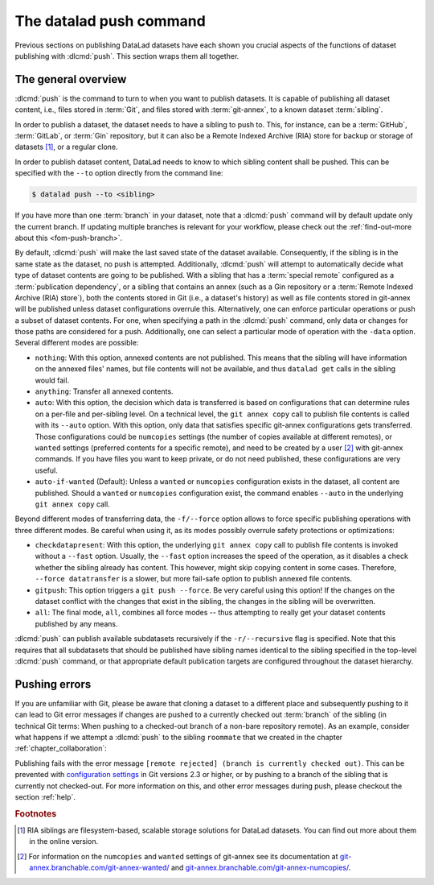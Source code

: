 .. _push:

The datalad push command
------------------------

Previous sections on publishing DataLad datasets  have each
shown you crucial aspects of the functions of dataset publishing with
:dlcmd:`push`. This section wraps them all together.

The general overview
^^^^^^^^^^^^^^^^^^^^

:dlcmd:`push` is the command to turn to when you want to publish datasets.
It is capable of publishing all dataset content, i.e., files stored in :term:`Git`,
and files stored with :term:`git-annex`, to a known dataset :term:`sibling`.

.. index::
   pair: push; DataLad concept
.. gitusernote:: Push internals

   The :dlcmd:`push` uses ``git push``, and ``git annex copy`` under
   the hood. Publication targets need to either be configured remote Git repositories,
   or git-annex special remotes (if they support data upload).

In order to publish a dataset, the dataset needs to have a sibling to push to.
This, for instance, can be a :term:`GitHub`, :term:`GitLab`, or :term:`Gin`
repository, but it can also be a Remote Indexed Archive (RIA) store for backup
or storage of datasets [#f1]_, or a regular clone.

.. index::
   pair: create-sibling-github; DataLad command
   pair: create-sibling-gitlab; DataLad command
   pair: create-sibling-ria; DataLad command
   pair: GitHub; dataset hosting
   pair: GitLab; dataset hosting
   pair: RIA; dataset hosting
   pair: create sibling; with DataLad
.. find-out-more:: All of the ways to configure siblings

   - Add an existing repository as a sibling with the :dlcmd:`siblings`
     command. Here are common examples:

     .. code-block:: bash

        # to a remote repository
        $ datalad siblings add --name github-repo --url <url.to.github>
        # to a local path
        $ datalad siblings add --name local-sibling --url /path/to/sibling/ds
        # to a clone on an SSH-accessible machine
        $ datalad siblings add --name server-sibling --url [user@]hostname:/path/to/sibling/ds

   - Create a sibling on an external hosting service from scratch, right from
     within your repository:
     This can be done with the commands :dlcmd:`create-sibling-github` (for GitHub)
     or :dlcmd:`create-siblings-gitlab` (for GitLab), or
     :dlcmd:`create-sibling-ria` (for a remote indexed archive dataset store).
     Note that :dlcmd:`create-sibling-ria` can add an existing store as a sibling
     or create a new one from scratch.

   - Create a sibling on a local or SSH accessible Unix machine with
     :dlcmd:`create-sibling`.


In order to publish dataset content, DataLad needs to know to which sibling
content shall be pushed. This can be specified with the ``--to`` option directly
from the command line:

.. code-block:: bash

   $ datalad push --to <sibling>

If you have more than one :term:`branch` in your dataset, note that a
:dlcmd:`push` command will by default update only the current branch.
If updating multiple branches is relevant for your workflow, please check out
the :ref:`find-out-more about this <fom-push-branch>`.

By default, :dlcmd:`push` will make the last saved state of the dataset
available. Consequently, if the sibling is in the same state as the dataset,
no push is attempted.
Additionally, :dlcmd:`push` will attempt to automatically decide what type
of dataset contents are going to be published. With a sibling that has a
:term:`special remote` configured as a :term:`publication dependency`,
or a sibling that contains an annex (such as a Gin repository or a
:term:`Remote Indexed Archive (RIA) store`), both the contents
stored in Git (i.e., a dataset's history) as well as file contents stored in
git-annex will be published unless dataset configurations overrule this.
Alternatively, one can enforce particular operations or push a subset of dataset
contents. For one, when specifying a path in the :dlcmd:`push` command,
only data or changes for those paths are considered for a push.
Additionally, one can select a particular mode of operation with the ``-data`` option.
Several different modes are possible:

- ``nothing``: With this option, annexed contents are not published. This
  means that the sibling will have information on the annexed files' names, but
  file contents will not be available, and thus ``datalad get`` calls in the
  sibling would fail.
- ``anything``: Transfer all annexed contents.
- ``auto``: With this option, the decision which data is transferred is based on configurations that can determine rules on a per-file and per-sibling level.
  On a technical level, the ``git annex copy`` call to publish file contents is called with its ``--auto`` option.
  With this option, only data that satisfies specific git-annex configurations gets transferred.
  Those configurations could be ``numcopies`` settings (the number of copies available at different remotes), or ``wanted`` settings (preferred contents for a specific remote), and need to be created by a user [#f2]_ with git-annex commands. If you have files you want to keep private, or do not need published, these configurations are very useful.
- ``auto-if-wanted`` (Default): Unless a ``wanted`` or ``numcopies`` configuration exists in the dataset, all content are published. Should a ``wanted`` or ``numcopies`` configuration exist, the command enables ``--auto`` in the underlying ``git annex copy`` call.

Beyond different modes of transferring data, the ``-f/--force`` option allows to force specific publishing operations with three different modes.
Be careful when using it, as its modes possibly overrule safety protections or optimizations:

- ``checkdatapresent``: With this option, the underlying ``git annex copy`` call to
  publish file contents is invoked without a ``--fast`` option. Usually, the
  ``--fast`` option increases the speed of the operation, as it disables a check
  whether the sibling already has content. This however, might skip copying content
  in some cases. Therefore, ``--force datatransfer`` is a slower, but more fail-safe
  option to publish annexed file contents.
- ``gitpush``: This option triggers a ``git push --force``. Be very careful using
  this option! If the changes on the dataset conflict with the changes that exist
  in the sibling, the changes in the sibling will be overwritten.
- ``all``: The final mode, ``all``, combines all force modes -- thus attempting to really get your dataset contents published by any means.


:dlcmd:`push` can publish available subdatasets recursively if the
``-r/--recursive`` flag is specified. Note that this requires that all subdatasets
that should be published have sibling names identical to the sibling specified in
the top-level :dlcmd:`push` command, or that appropriate default publication
targets are configured throughout the dataset hierarchy.

.. index::
   pair: configure which branches to push; with Git
.. find-out-more:: Pushing more than the current branch
   :name: fom-push-branch
   :float:

   If you have more than one :term:`branch` in your
   dataset, a :dlcmd:`push --to <sibling>` will by default only push
   the current :term:`branch`, *unless* you provide configurations that alter
   this default. Here are two ways in which this can be achieved:

   **Option 1:** Setting the ``push.default`` configuration variable from
   ``simple`` (the default) to ``matching`` will configure the dataset such that
   :dlcmd:`push` pushes *all* branches to the sibling.
   A concrete example: On a dataset level, this can be done using

   .. code-block:: bash

       $ git config --local push.default matching

   **Option 2:**
   `Tweaking the default push refspec <https://git-scm.com/book/en/v2/Git-Internals-The-Refspec>`_ for the dataset allows to
   select a range of branches that should be pushed. The link above gives a
   thorough introduction into the refspec. For a hands-on example, consider how it is done for
   `the published DataLad-101 dataset <https://github.com/datalad-handbook/DataLad-101>`_:

   The published version of the handbook is known to the local handbook dataset
   as a :term:`remote` called ``public``, and each section of the book is identified
   with a custom branch name that corresponds to the section name. Whenever an
   update to the public dataset is pushed, apart from pushing only the ``main``
   branch, all branches starting with the section identifier ``sct`` are pushed
   automatically as well. This configuration was achieved by specifying these branches
   (using :term:`globbing` with ``*``) in the ``push`` specification of this :term:`remote`:

   .. code-block:: bash

      $ git config --local remote.public.push 'refs/heads/sct*'

Pushing errors
^^^^^^^^^^^^^^

If you are unfamiliar with Git, please be aware that cloning a dataset to a different place and subsequently pushing to it can lead to Git error messages if changes are pushed to a currently checked out :term:`branch` of the sibling (in technical Git terms: When pushing to a checked-out branch of a non-bare repository remote).
As an example, consider what happens if we attempt a :dlcmd:`push` to the sibling ``roommate`` that we created in the chapter :ref:`chapter_collaboration`:

.. runrecord:: _examples/DL-101-141-101
   :language: console
   :exitcode: 1
   :workdir: dl-101/DataLad-101

   $ datalad push --to roommate

Publishing fails with the error message ``[remote rejected] (branch is currently checked out)``.
This can be prevented with  `configuration settings <https://github.blog/2015-02-06-git-2-3-has-been-released>`_ in Git versions 2.3 or higher, or by pushing to a branch of the sibling that is currently not checked-out.
For more information on this, and other error messages during push, please checkout the section :ref:`help`.


.. rubric:: Footnotes

.. [#f1]  RIA siblings are filesystem-based, scalable storage solutions for
          DataLad datasets. You can find out more about them in the online version.
.. [#f2] For information on the ``numcopies`` and ``wanted`` settings of git-annex see its documentation at `git-annex.branchable.com/git-annex-wanted/ <https://git-annex.branchable.com/git-annex-wanted>`_ and `git-annex.branchable.com/git-annex-numcopies/ <https://git-annex.branchable.com/git-annex-numcopies>`_.
